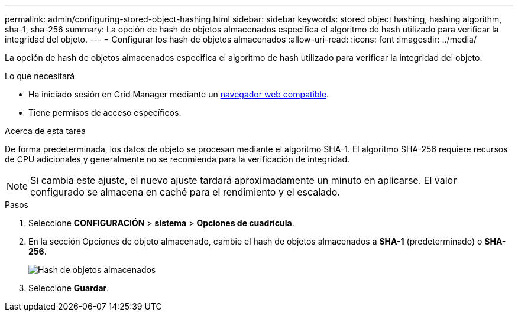 ---
permalink: admin/configuring-stored-object-hashing.html 
sidebar: sidebar 
keywords: stored object hashing, hashing algorithm, sha-1, sha-256 
summary: La opción de hash de objetos almacenados especifica el algoritmo de hash utilizado para verificar la integridad del objeto. 
---
= Configurar los hash de objetos almacenados
:allow-uri-read: 
:icons: font
:imagesdir: ../media/


[role="lead"]
La opción de hash de objetos almacenados especifica el algoritmo de hash utilizado para verificar la integridad del objeto.

.Lo que necesitará
* Ha iniciado sesión en Grid Manager mediante un xref:../admin/web-browser-requirements.adoc[navegador web compatible].
* Tiene permisos de acceso específicos.


.Acerca de esta tarea
De forma predeterminada, los datos de objeto se procesan mediante el algoritmo SHA-1. El algoritmo SHA-256 requiere recursos de CPU adicionales y generalmente no se recomienda para la verificación de integridad.


NOTE: Si cambia este ajuste, el nuevo ajuste tardará aproximadamente un minuto en aplicarse. El valor configurado se almacena en caché para el rendimiento y el escalado.

.Pasos
. Seleccione *CONFIGURACIÓN* > *sistema* > *Opciones de cuadrícula*.
. En la sección Opciones de objeto almacenado, cambie el hash de objetos almacenados a *SHA-1* (predeterminado) o *SHA-256*.
+
image::../media/stored_object_hashing.png[Hash de objetos almacenados]

. Seleccione *Guardar*.

